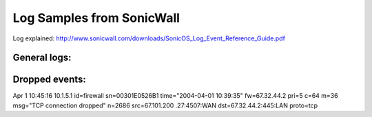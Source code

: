 Log Samples from SonicWall
--------------------------

Log explained: http://www.sonicwall.com/downloads/SonicOS_Log_Event_Reference_Guide.pdf

General logs:
^^^^^^^^^^^^^

.. code-block:: console
  Jan  3 13:45:36 192.168.5.1 id=firewall sn=000SERIAL time="2007-01-03 14:48:06" fw=1.1.1.1 pri=6 c=262144 m=98 msg="Connection Opened" n=23419 src=2.2.2.2:36701:WAN dst=1.1.1.1:50000:WAN proto=tcp/50000
  Jan  3 13:45:36 192.168.5.1 id=firewall sn=000SERIAL time="2007-01-03 14:48:07" fw=1.1.1.1 pri=1 c=32 m=30 msg="Administrator login denied due to bad credentials" n=7 src=2.2.2.2:36701:WAN dst=1.1.1.1:50000:WAN
  Jan  3 13:45:36 192.168.5.1 id=firewall sn=000SERIAL time="2007-01-03 14:48:07" fw=1.1.1.1 pri=6 c=262144 m=98 msg="Connection Opened" n=23420 src=2.2.2.2:36702:WAN dst=1.1.1.1:50000:WAN proto=tcp/50000
  Jan  3 13:45:37 192.168.5.1 id=firewall sn=000SERIAL time="2007-01-03 14:48:07" fw=1.1.1.1 pri=6 c=1024 m=537 msg="Connection Closed" n=567996 src=192.168.4.10:27577:WAN dst=192.168.5.10:53:LAN proto=tcp/dns sent=257 rcvd=242 
  Jan  3 13:45:37 192.168.5.1 id=firewall sn=000SERIAL time="2007-01-03 14:48:08" fw=1.1.1.1 pri=6 c=1024 m=537 msg="Connection Closed" n=567997 src=192.168.5.56:4277:LAN dst=192.168.1.100:1026:WAN proto=tcp/1026 sent=3590 rcvd=13042 vpnpolicy="name"
  Jan  3 13:45:39 192.168.5.1 id=firewall sn=000SERIAL time="2007-01-03 14:48:10" fw=1.1.1.1 pri=6 c=1024 m=537 msg="Connection Closed" n=567999 src=192.168.5.56:4280:LAN dst=192.168.2.81:41850:WAN proto=tcp/41850 sent=386026 rcvd=454118 vpnpolicy="name"
  Jan  3 13:45:39 192.168.5.1 id=firewall sn=000SERIAL time="2007-01-03 14:48:10" fw=1.1.1.1 pri=6 c=1024 m=537 msg="Connection Closed" n=567999 src=1.1.1.1:500:WAN dst=2.2.2.2:500:WAN proto=udp/500 sent=344 rcvd=152 
  Jan  3 13:45:40 192.168.5.1 id=firewall sn=000SERIAL time="2007-01-03 14:48:10" fw=1.1.1.1 pri=6 c=262144 m=98 msg="Connection Opened" n=23421 src=2.2.2.2:36703:WAN dst=1.1.1.1:50000:WAN proto=tcp/50000
  Jan  3 13:45:40 192.168.5.1 id=firewall sn=000SERIAL time="2007-01-03 14:48:10" fw=1.1.1.1 pri=1 c=32 m=30 msg="Administrator login denied due to bad credentials" n=8 src=2.2.2.2:36703:WAN dst=1.1.1.1:50000:WAN
  Jan  3 13:45:40 192.168.5.1 id=firewall sn=000SERIAL time="2007-01-03 14:48:11" fw=1.1.1.1 pri=6 c=262144 m=98 msg="Connection Opened" n=23422 src=2.2.2.2:36704:WAN dst=1.1.1.1:50000:WAN proto=tcp/50000
  Jan  3 13:45:43 192.168.5.1 id=firewall sn=000SERIAL time="2007-01-03 14:48:14" fw=1.1.1.1 pri=5 c=256 m=38 msg="ICMP packet dropped" n=22070 src=219.89.19.223:1026:WAN dst=1.1.1.1:6822:WAN  type=3 code=3 
  Jan  3 13:45:43 192.168.5.1 id=firewall sn=000SERIAL time="2007-01-03 14:48:14" fw=1.1.1.1 pri=6 c=1024 m=537 msg="Connection Closed" n=568000 src=219.89.19.223:1026:WAN dst=1.1.1.1:0:WAN proto=udp/0 
  Jan  3 13:45:44 192.168.5.1 id=firewall sn=000SERIAL time="2007-01-03 14:48:15" fw=1.1.1.1 pri=6 c=16 m=346 msg="IKE Initiator: Start Quick Mode (Phase 2)." n=171872 src=2.2.2.2:500 dst=1.1.1.1:500
  Jan  3 13:45:44 192.168.5.1 id=firewall sn=000SERIAL time="2007-01-03 14:48:15" fw=1.1.1.1 pri=6 c=262144 m=98 msg="Connection Opened" n=23423 src=1.1.1.1:500:WAN dst=2.2.2.2:500:WAN proto=udp/500
  Jan  3 13:45:44 192.168.5.1 id=firewall sn=000SERIAL time="2007-01-03 14:48:15" fw=1.1.1.1 pri=4 c=16 m=483 msg="Received notify: INVALID_ID_INFO" n=171625 src=2.2.2.2:500 dst=1.1.1.1:500
  Jan  3 13:45:45 192.168.5.1 id=firewall sn=000SERIAL time="2007-01-03 14:48:15" fw=1.1.1.1 pri=6 c=262144 m=98 msg="Connection Opened" n=23424 src=192.168.115.10:11549:WAN dst=192.168.5.10:53:LAN proto=tcp/dns
  Jan  3 13:45:46 192.168.5.1 id=firewall sn=000SERIAL time="2007-01-03 14:48:17" fw=1.1.1.1 pri=6 c=262144 m=98 msg="Connection Opened" n=23425 src=192.168.5.64:3182:LAN dst=192.168.1.100:445:WAN proto=tcp/445
  Jan  3 13:45:47 192.168.5.1 id=firewall sn=000SERIAL time="2007-01-03 14:48:18" fw=1.1.1.1 pri=6 c=1024 m=537 msg="Connection Closed" n=568001 src=2.2.2.2:36699:WAN dst=1.1.1.1:50000:WAN proto=tcp/50000 sent=1557 rcvd=957 
  Jan  3 13:45:49 192.168.5.1 id=firewall sn=000SERIAL time="2007-01-03 14:48:20" fw=1.1.1.1 pri=6 c=1024 m=537 msg="Connection Closed" n=568002 src=192.168.5.10:3417:LAN dst=192.168.1.100:53:WAN proto=udp/dns sent=401 rcvd=254 vpnpolicy="name"
  Jan  3 13:45:50 192.168.5.1 id=firewall sn=000SERIAL time="2007-01-03 14:48:20" fw=1.1.1.1 pri=6 c=262144 m=98 msg="Connection Opened" n=23426 src=192.168.125.75:524:WAN dst=192.168.5.10:3582:LAN proto=udp/3582
  Jan  3 13:45:50 192.168.5.1 id=firewall sn=000SERIAL time="2007-01-03 14:48:21" fw=1.1.1.1 pri=6 c=262144 m=98 msg="Connection Opened" n=23427 src=192.168.6.10:28503:WAN dst=192.168.5.10:53:LAN proto=tcp/dns



Dropped events:
^^^^^^^^^^^^^^^

.. code-block:: console
  id=firewall sn=00XX time="2005-10-22 00:12:11" fw=1.2.3.4 pri=5 c=128 m=37 msg="UDP packet dropped" n=14333 src=1.3.4.5 dst=2.5.6.7:1025:LAN
Apr 1 10:45:16 10.1.5.1 id=firewall sn=00301E0526B1 time="2004-04-01 10:39:35" fw=67.32.44.2 pri=5 c=64 m=36 msg="TCP connection dropped" n=2686 src=67.101.200 .27:4507:WAN dst=67.32.44.2:445:LAN proto=tcp



